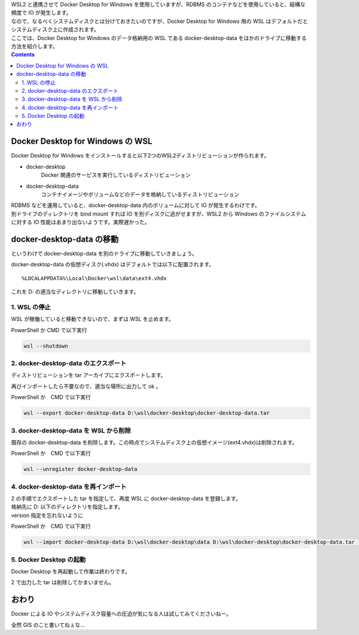 .. title: Docker Desktop for Windows のデータを別のドライブに移動する
.. slug: wsl2-move-docker-vdisk
.. date: 2021-09-05 01:44:16 UTC+09:00
.. tags: WSL2, Docker, Windows
.. category: 
.. link: 
.. description: 
.. type: text


| WSL2 と連携させて Docker Desktop for Windows を使用していますが、RDBMS のコンテナなどを使用していると、結構な頻度で IO が発生します。  
| なので、なるべくシステムディスクとは分けておきたいのですが、Docker Desktop for Windows 用の WSL はデフォルトだとシステムディスク上に作成されます。
| ここでは、Docker Desktop for Windows のデータ格納用の WSL である docker-desktop-data をほかのドライブに移動する方法を紹介します。

.. TEASER_END

.. contents::

Docker Desktop for Windows の WSL
============================================

Docker Desktop for Windows をインストールすると以下2つのWSL2ディストリビューションが作られます。

- docker-desktop
    Docker 関連のサービスを実行しているディストリビューション

- docker-desktop-data
    コンテナイメージやボリュームなどのデータを格納しているディストリビューション

| RDBMS などを運用していると、docker-desktop-data 内のボリュームに対して IO が発生するわけです。
| 別ドライブのディレクトリを bind mount すれば IO を別ディスクに逃がせますが、WSL2 から Windows のファイルシステムに対する IO 性能はあまり出ないようです。実際遅かった。

docker-desktop-data の移動
========================================

というわけで docker-desktop-data を別のドライブに移動していきましょう。

docker-desktop-data の仮想ディスク(.vhdx) はデフォルトでは以下に配置されます。

::

    %LOCALAPPDATA%\Local\Docker\wsl\data\ext4.vhdx

これを D: の適当なディレクトリに移動していきます。

1. WSL の停止
-------------------

WSL が稼働していると移動できないので、まずは WSL を止めます。

PowerShell か CMD で以下実行

.. code:: bash

    wsl --shutdown

2. docker-desktop-data のエクスポート
-------------------------------------------

ディストリビューションを tar アーカイブにエクスポートします。

再びインポートしたら不要なので、適当な場所に出力して ok 。

PowerShell か　CMD で以下実行

.. code:: bash

    wsl --export docker-desktop-data D:\wsl\docker-desktop\docker-desktop-data.tar

3. docker-desktop-data を WSL から削除
-----------------------------------------------------

既存の docker-desktop-data を削除します。この時点でシステムディスク上の仮想イメージ(ext4.vhdx)は削除されます。

PowerShell か　CMD で以下実行

.. code:: bash

    wsl --unregister docker-desktop-data

4. docker-desktop-data を再インポート
--------------------------------------------

| 2 の手順でエクスポートした tar を指定して、再度 WSL に docker-desktop-data を登録します。
| 格納先に D: 以下のディレクトリを指定します。
| version 指定を忘れないように

PowerShell か　CMD で以下実行

.. code-block:: bash

    wsl --import docker-desktop-data D:\wsl\docker-desktop\data D:\wsl\docker-desktop\docker-desktop-data.tar --version 2

5. Docker Desktop の起動
------------------------------------

Docker Desktop を再起動して作業は終わりです。

2 で出力した tar は削除してかまいません。


おわり
===========

Docker による IO やシステムディスク容量への圧迫が気になる人は試してみてくださいねー。

全然 GIS のこと書いてねぇな...

